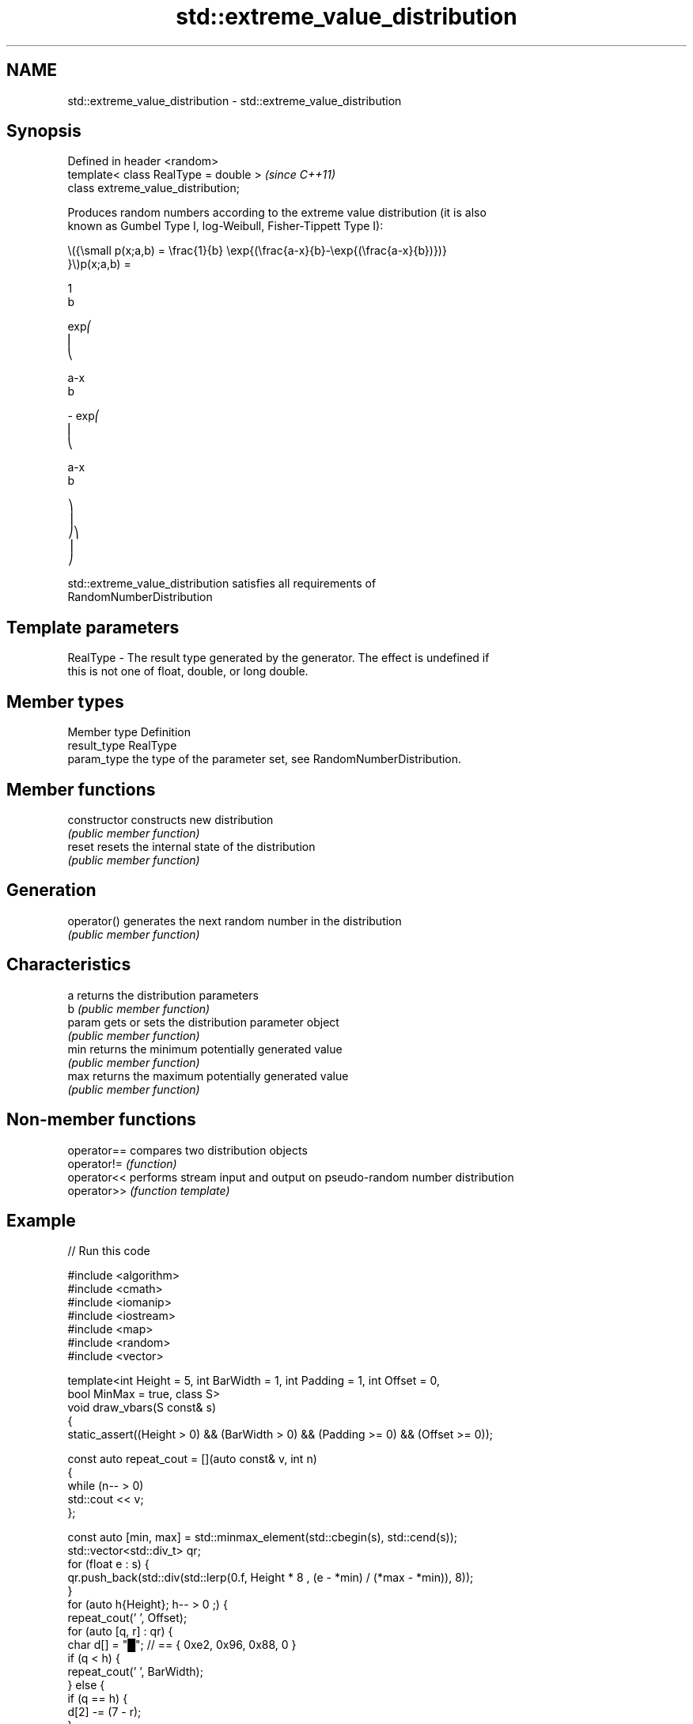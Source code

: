 .TH std::extreme_value_distribution 3 "2021.11.17" "http://cppreference.com" "C++ Standard Libary"
.SH NAME
std::extreme_value_distribution \- std::extreme_value_distribution

.SH Synopsis
   Defined in header <random>
   template< class RealType = double >  \fI(since C++11)\fP
   class extreme_value_distribution;

   Produces random numbers according to the extreme value distribution (it is also
   known as Gumbel Type I, log-Weibull, Fisher-Tippett Type I):

   \\({\\small p(x;a,b) = \\frac{1}{b} \\exp{(\\frac{a-x}{b}-\\exp{(\\frac{a-x}{b})})}
   }\\)p(x;a,b) =

   1
   b

   exp⎛
   ⎜
   ⎝

   a-x
   b

   - exp⎛
   ⎜
   ⎝

   a-x
   b

   ⎞
   ⎟
   ⎠⎞
   ⎟
   ⎠

   std::extreme_value_distribution satisfies all requirements of
   RandomNumberDistribution

.SH Template parameters

   RealType - The result type generated by the generator. The effect is undefined if
              this is not one of float, double, or long double.

.SH Member types

   Member type Definition
   result_type RealType
   param_type  the type of the parameter set, see RandomNumberDistribution.

.SH Member functions

   constructor   constructs new distribution
                 \fI(public member function)\fP
   reset         resets the internal state of the distribution
                 \fI(public member function)\fP
.SH Generation
   operator()    generates the next random number in the distribution
                 \fI(public member function)\fP
.SH Characteristics
   a             returns the distribution parameters
   b             \fI(public member function)\fP
   param         gets or sets the distribution parameter object
                 \fI(public member function)\fP
   min           returns the minimum potentially generated value
                 \fI(public member function)\fP
   max           returns the maximum potentially generated value
                 \fI(public member function)\fP

.SH Non-member functions

   operator== compares two distribution objects
   operator!= \fI(function)\fP
   operator<< performs stream input and output on pseudo-random number distribution
   operator>> \fI(function template)\fP

.SH Example


// Run this code

 #include <algorithm>
 #include <cmath>
 #include <iomanip>
 #include <iostream>
 #include <map>
 #include <random>
 #include <vector>

 template<int Height = 5, int BarWidth = 1, int Padding = 1, int Offset = 0,
          bool MinMax = true, class S>
 void draw_vbars(S const& s)
 {
     static_assert((Height > 0) && (BarWidth > 0) && (Padding >= 0) && (Offset >= 0));

     const auto repeat_cout = [](auto const& v, int n)
     {
         while (n-- > 0)
             std::cout << v;
     };

     const auto [min, max] = std::minmax_element(std::cbegin(s), std::cend(s));
     std::vector<std::div_t> qr;
     for (float e : s) {
         qr.push_back(std::div(std::lerp(0.f, Height * 8 , (e - *min) / (*max - *min)), 8));
     }
     for (auto h{Height}; h-- > 0 ;) {
         repeat_cout(' ', Offset);
         for (auto [q, r] : qr) {
             char d[] = "█"; // == { 0xe2, 0x96, 0x88, 0 }
             if (q < h) {
                 repeat_cout(' ', BarWidth);
             } else {
                 if (q == h) {
                     d[2] -= (7 - r);
                 }
                 repeat_cout(d, BarWidth);
             }
             repeat_cout(' ', Padding);
         }
         if (MinMax && Height > 1) {
             if (h == Height - 1)
                 std::cout << "┬ " << *max;
             else if (h == 0)
                 std::cout << "┴ " << *min;
             else
                 std::cout << "│";
         }
         std::cout << '\\n';
     }
 }

 int main()
 {
     std::random_device rd{};
     std::mt19937 gen{rd()};

     std::extreme_value_distribution<> d{-1.618f, 1.618f};

     const int norm = 10'000;
     const float cutoff = 0.000'3f;

     std::map<int, int> hist{};
     for(int n=0; n<norm; ++n) {
         ++hist[std::round(d(gen))];
     }

     std::vector<float> bars;
     std::vector<int> indices;
     for(const auto [n,p] : hist) {
         float x = p*(1.0f/norm);
         if (x > cutoff) {
             bars.push_back(x);
             indices.push_back(n);
         }
     }

     draw_vbars<8,4>(bars);

     for (int n : indices) {
         std::cout << " " << std::setw(2) << n << "  ";
     }
     std::cout << '\\n';
 }

.SH Possible output:

                ████ ▅▅▅▅                                                        ┬ 0.2186
                ████ ████                                                        │
           ▁▁▁▁ ████ ████ ▇▇▇▇                                                   │
           ████ ████ ████ ████                                                   │
           ████ ████ ████ ████ ▆▆▆▆                                              │
           ████ ████ ████ ████ ████ ▁▁▁▁                                         │
      ▄▄▄▄ ████ ████ ████ ████ ████ ████ ▃▃▃▃                                    │
 ▁▁▁▁ ████ ████ ████ ████ ████ ████ ████ ████ ▆▆▆▆ ▃▃▃▃ ▂▂▂▂ ▁▁▁▁ ▁▁▁▁ ▁▁▁▁ ▁▁▁▁ ┴ 0.0005
  -5   -4   -3   -2   -1    0    1    2    3    4    5    6    7    8    9   10

.SH External links

   Weisstein, Eric W. "Extreme Value Distribution." From MathWorld--A Wolfram Web
   Resource.
